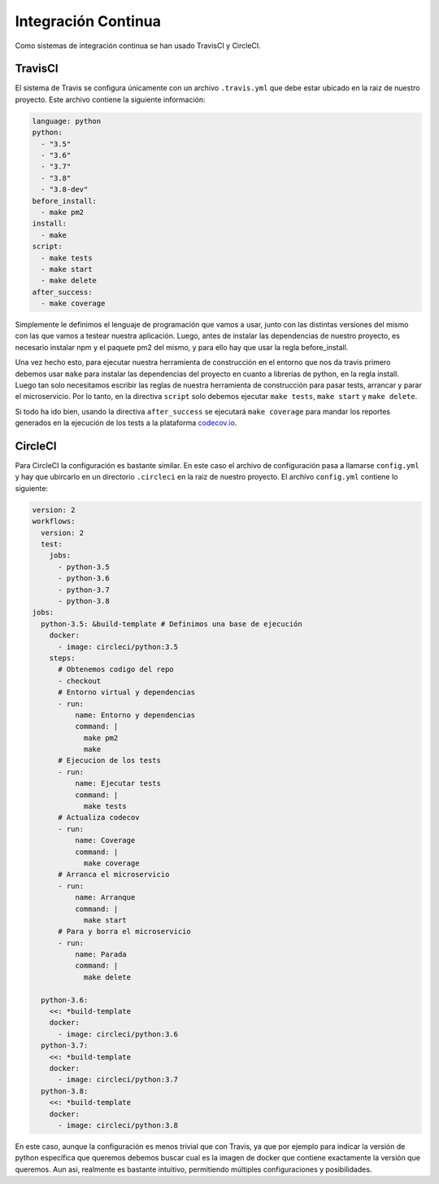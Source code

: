 Integración Continua
====================

Como sistemas de integración continua se han usado TravisCI y CircleCI.

TravisCI
--------

El sistema de Travis se configura únicamente con un archivo ``.travis.yml`` que debe
estar ubicado en la raiz de nuestro proyecto. Este archivo contiene la siguiente información:

.. code:: yaml

    language: python
    python:
      - "3.5"
      - "3.6"
      - "3.7"
      - "3.8"
      - "3.8-dev"
    before_install:
      - make pm2
    install:
      - make
    script:
      - make tests
      - make start
      - make delete
    after_success:
      - make coverage

Simplemente le definimos el lenguaje de programación que vamos a usar, junto con las distintas versiones
del mismo con las que vamos a testear nuestra aplicación. Luego, antes de instalar las dependencias de 
nuestro proyecto, es necesario instalar npm y el paquete pm2 del mismo, y para ello hay que usar la regla
before_install.

Una vez hecho esto, para ejecutar nuestra herramienta de construcción en el entorno que nos da travis primero
debemos usar ``make`` para instalar las dependencias del proyecto en cuanto a librerias de python, en la regla install.
Luego tan solo necesitamos escribir las reglas de nuestra herramienta de construcción para pasar tests, arrancar y parar
el microservicio. Por lo tanto, en la directiva ``script`` solo debemos ejecutar ``make tests``, ``make start`` y ``make delete``. 

Si todo ha ido bien, usando la directiva ``after_success`` se ejecutará ``make coverage`` para mandar los reportes
generados en la ejecución de los tests a la plataforma `codecov.io <https://codecov.io/gh/angelhodar/NotasIV>`_.

CircleCI
--------

Para CircleCI la configuración es bastante similar. En este caso el archivo de configuración pasa a llamarse ``config.yml`` y hay
que ubircarlo en un directorio ``.circleci`` en la raiz de nuestro proyecto. El archivo ``config.yml`` contiene lo siguiente:

.. code:: yaml

  version: 2
  workflows:
    version: 2
    test:
      jobs:
        - python-3.5
        - python-3.6
        - python-3.7
        - python-3.8
  jobs:
    python-3.5: &build-template # Definimos una base de ejecución
      docker:
        - image: circleci/python:3.5
      steps:
        # Obtenemos codigo del repo
        - checkout
        # Entorno virtual y dependencias
        - run:
            name: Entorno y dependencias
            command: |
              make pm2
              make
        # Ejecucion de los tests
        - run:
            name: Ejecutar tests
            command: |
              make tests
        # Actualiza codecov
        - run:
            name: Coverage
            command: |
              make coverage
        # Arranca el microservicio
        - run:
            name: Arranque 
            command: |
              make start
        # Para y borra el microservicio
        - run:
            name: Parada 
            command: |
              make delete
    
    python-3.6:
      <<: *build-template
      docker:
        - image: circleci/python:3.6
    python-3.7:
      <<: *build-template
      docker:
        - image: circleci/python:3.7
    python-3.8:
      <<: *build-template
      docker:
        - image: circleci/python:3.8

En este caso, aunque la configuración es menos trivial que con Travis, ya que por ejemplo para indicar la versión de python específica que queremos
debemos buscar cual es la imagen de docker que contiene exactamente la versión que queremos. Aun asi, realmente es bastante intuitivo, permitiendo múltiples configuraciones
y posibilidades.

